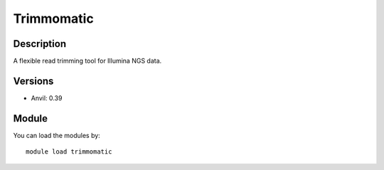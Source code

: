 .. _backbone-label:

Trimmomatic
==============================

Description
~~~~~~~~
A flexible read trimming tool for Illumina NGS data.

Versions
~~~~~~~~
- Anvil: 0.39

Module
~~~~~~~~
You can load the modules by::

    module load trimmomatic

